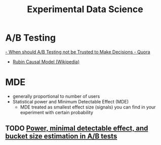 :PROPERTIES:
:ID:       f372e325-b6d9-47f7-a4b5-a180419448f8
:END:
#+title: Experimental Data Science
#+hugo_tags: data_science experiment

* A/B Testing
[[https://www.quora.com/When-should-A-B-testing-not-be-trusted-to-make-decisions][- When should A/B Testing not be Trusted to Make Decisions - Quora]]
- [[https://en.wikipedia.org/wiki/Rubin_causal_model][Rubin Causal Model (Wikipedia)]]

* MDE
- generally proportional to number of users
- Statistical power and Minimum Detectable Effect (MDE)
  - MDE treated as smallest effect size (signals) you can find in your
    experiment with certain probability

** TODO [[https://blog.twitter.com/engineering/en_us/a/2016/power-minimal-detectable-effect-and-bucket-size-estimation-in-ab-tests.html][Power, minimal detectable effect, and bucket size estimation in A/B tests]]
